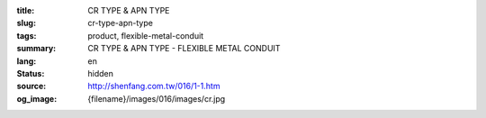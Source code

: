 :title: CR TYPE & APN TYPE
:slug: cr-type-apn-type
:tags: product, flexible-metal-conduit
:summary: CR TYPE & APN TYPE - FLEXIBLE METAL CONDUIT
:lang: en
:status: hidden
:source: http://shenfang.com.tw/016/1-1.htm
:og_image: {filename}/images/016/images/cr.jpg
